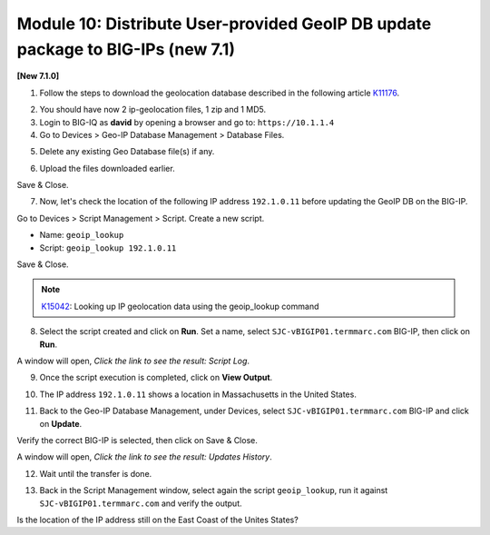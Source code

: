 Module 10: Distribute User-provided GeoIP DB update package to BIG-IPs (new 7.1)
================================================================================

**[New 7.1.0]**

1. Follow the steps to download the geolocation database described in the following article `K11176`_.

.. _K11176: https://support.f5.com/csp/article/K11176

2. You should have now 2 ip-geolocation files, 1 zip and 1 MD5.

3. Login to BIG-IQ as **david** by opening a browser and go to: ``https://10.1.1.4``

4. Go to Devices > Geo-IP Database Management > Database Files.

.. image:: pictures/lab-1-1.png
  :scale: 40%
  :align: center

5. Delete any existing Geo Database file(s) if any.

.. image:: pictures/lab-1-2.png
  :scale: 40%
  :align: center

6. Upload the files downloaded earlier.

.. image:: pictures/lab-1-3.png
  :scale: 40%
  :align: center

Save & Close.

7. Now, let's check the location of the following IP address ``192.1.0.11`` before updating the GeoIP DB on the BIG-IP.

Go to Devices > Script Management > Script. Create a new script.

- Name: ``geoip_lookup``
- Script: ``geoip_lookup 192.1.0.11``

.. image:: pictures/lab-1-4.png
  :scale: 40%
  :align: center

Save & Close.

.. note:: `K15042`_: Looking up IP geolocation data using the geoip_lookup command

.. _K15042: https://support.f5.com/csp/article/K15042

8. Select the script created and click on **Run**. Set a name, select ``SJC-vBIGIP01.termmarc.com`` BIG-IP,
   then click on **Run**.

.. image:: pictures/lab-1-5.png
  :scale: 40%
  :align: center

A window will open, *Click the link to see the result: Script Log*.

9. Once the script execution is completed, click on **View Output**.

.. image:: pictures/lab-1-6.png
  :scale: 40%
  :align: center

10. The IP address ``192.1.0.11`` shows a location in Massachusetts in the United States.

.. image:: pictures/lab-1-7.png
  :scale: 40%
  :align: center

11. Back to the Geo-IP Database Management, under Devices, select ``SJC-vBIGIP01.termmarc.com`` BIG-IP and click on **Update**.

.. image:: pictures/lab-1-8.png
  :scale: 40%
  :align: center

Verify the correct BIG-IP is selected, then click on Save & Close.

.. image:: pictures/lab-1-9.png
  :scale: 40%
  :align: center

A window will open, *Click the link to see the result: Updates History*.

12. Wait until the transfer is done.

.. image:: pictures/lab-1-10.png
  :scale: 40%
  :align: center

13. Back in the Script Management window, select again the script ``geoip_lookup``, 
    run it against ``SJC-vBIGIP01.termmarc.com`` and verify the output.

.. image:: pictures/lab-1-11.png
  :scale: 40%
  :align: center

Is the location of the IP address still on the East Coast of the Unites States?
